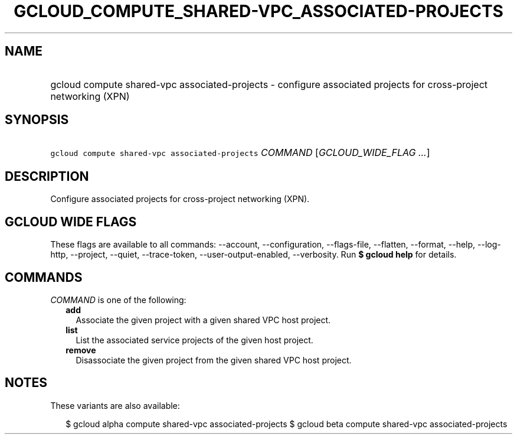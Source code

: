 
.TH "GCLOUD_COMPUTE_SHARED\-VPC_ASSOCIATED\-PROJECTS" 1



.SH "NAME"
.HP
gcloud compute shared\-vpc associated\-projects \- configure associated projects for cross\-project networking (XPN)



.SH "SYNOPSIS"
.HP
\f5gcloud compute shared\-vpc associated\-projects\fR \fICOMMAND\fR [\fIGCLOUD_WIDE_FLAG\ ...\fR]



.SH "DESCRIPTION"

Configure associated projects for cross\-project networking (XPN).



.SH "GCLOUD WIDE FLAGS"

These flags are available to all commands: \-\-account, \-\-configuration,
\-\-flags\-file, \-\-flatten, \-\-format, \-\-help, \-\-log\-http, \-\-project,
\-\-quiet, \-\-trace\-token, \-\-user\-output\-enabled, \-\-verbosity. Run \fB$
gcloud help\fR for details.



.SH "COMMANDS"

\f5\fICOMMAND\fR\fR is one of the following:

.RS 2m
.TP 2m
\fBadd\fR
Associate the given project with a given shared VPC host project.

.TP 2m
\fBlist\fR
List the associated service projects of the given host project.

.TP 2m
\fBremove\fR
Disassociate the given project from the given shared VPC host project.


.RE
.sp

.SH "NOTES"

These variants are also available:

.RS 2m
$ gcloud alpha compute shared\-vpc associated\-projects
$ gcloud beta compute shared\-vpc associated\-projects
.RE

